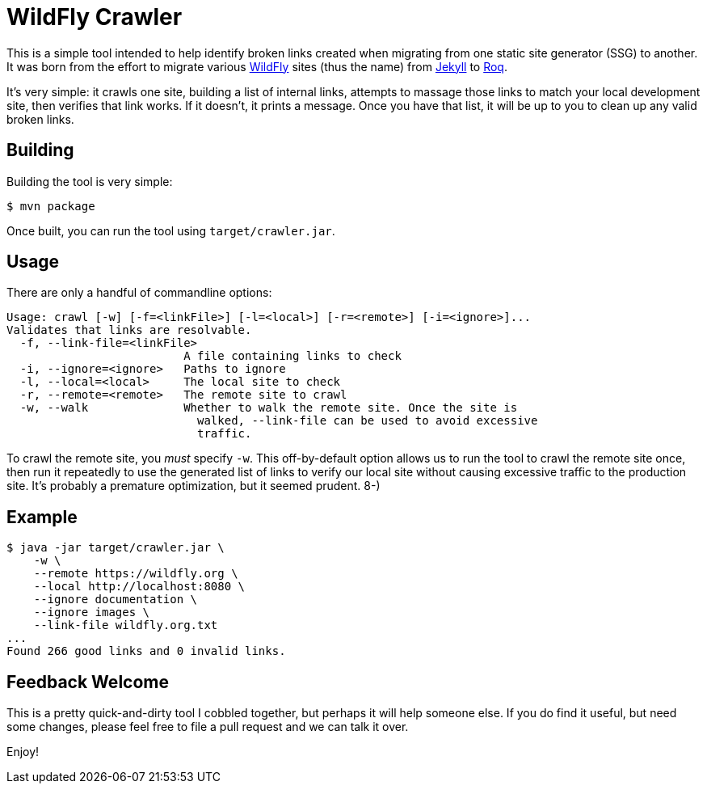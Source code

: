= WildFly Crawler

This is a simple tool intended to help identify broken links created when migrating from one static site
generator (SSG) to another. It was born from the effort to migrate various https://wildfly.org[WildFly] sites (thus the name) from https://jekyllrb.com/[Jekyll] to https://iamroq.com[Roq].

It's very simple: it crawls one site, building a list of internal links, attempts to massage those links to match your local development site, then verifies that link works. If it doesn't, it prints a message. Once you have that list, it will be up to you to clean up any valid broken links.

== Building

Building the tool is very simple:

[source]
----
$ mvn package
----

Once built, you can run the tool using `target/crawler.jar`.

== Usage

There are only a handful of commandline options:

-----
Usage: crawl [-w] [-f=<linkFile>] [-l=<local>] [-r=<remote>] [-i=<ignore>]...
Validates that links are resolvable.
  -f, --link-file=<linkFile>
                          A file containing links to check
  -i, --ignore=<ignore>   Paths to ignore
  -l, --local=<local>     The local site to check
  -r, --remote=<remote>   The remote site to crawl
  -w, --walk              Whether to walk the remote site. Once the site is
                            walked, --link-file can be used to avoid excessive
                            traffic.
-----

To crawl the remote site, you _must_ specify `-w`. This off-by-default option allows us to run the tool to crawl the remote site once, then run it repeatedly to use the generated list of links to verify our local site without causing excessive traffic to the production site. It's probably a premature optimization, but it seemed prudent. 8-)

== Example

-----
$ java -jar target/crawler.jar \
    -w \
    --remote https://wildfly.org \
    --local http://localhost:8080 \
    --ignore documentation \
    --ignore images \
    --link-file wildfly.org.txt
...
Found 266 good links and 0 invalid links.
-----

== Feedback Welcome

This is a pretty quick-and-dirty tool I cobbled together, but perhaps it will help someone else. If you do find it useful, but need some changes, please feel free to file a pull request and we can talk it over.

Enjoy!
